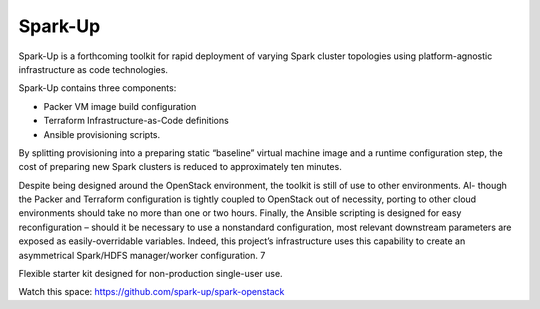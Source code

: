 Spark-Up
========
Spark-Up is a forthcoming toolkit for rapid deployment of varying Spark cluster
topologies using platform-agnostic infrastructure as code technologies. 

Spark-Up contains three components: 

* Packer VM image build configuration 
* Terraform Infrastructure-as-Code definitions
* Ansible provisioning scripts.

By splitting provisioning into a preparing static “baseline” virtual machine image and a runtime configuration step,
the cost of preparing new Spark clusters is reduced to approximately ten minutes.

Despite being designed around the OpenStack environment, the toolkit is still of use to other environments. Al-
though the Packer and Terraform configuration is tightly coupled to OpenStack out of necessity, porting to other
cloud environments should take no more than one or two hours. Finally, the Ansible scripting is designed for easy
reconfiguration – should it be necessary to use a nonstandard configuration, most relevant downstream parameters are
exposed as easily-overridable variables. Indeed, this project’s infrastructure uses this capability to create an asymmetrical
Spark/HDFS manager/worker configuration.
7

Flexible starter kit designed for non-production single-user use.

Watch this space: https://github.com/spark-up/spark-openstack


